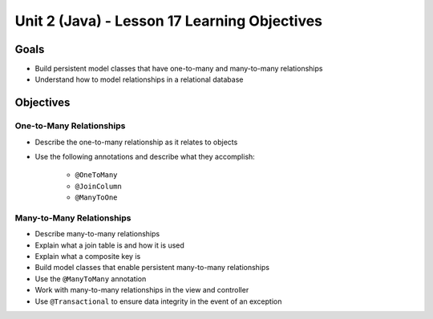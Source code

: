Unit 2 (Java) - Lesson 17 Learning Objectives
=============================================

Goals
-----

- Build persistent model classes that have one-to-many and many-to-many relationships
- Understand how to model relationships in a relational database

Objectives
----------

One-to-Many Relationships
^^^^^^^^^^^^^^^^^^^^^^^^^

- Describe the one-to-many relationship as it relates to objects
- Use the following annotations and describe what they accomplish:

   - ``@OneToMany``
   - ``@JoinColumn``
   - ``@ManyToOne``

Many-to-Many Relationships
^^^^^^^^^^^^^^^^^^^^^^^^^^

- Describe many-to-many relationships
- Explain what a join table is and how it is used
- Explain what a composite key is 
- Build model classes that enable persistent many-to-many relationships
- Use the ``@ManyToMany`` annotation 
- Work with many-to-many relationships in the view and controller
- Use ``@Transactional`` to ensure data integrity in the event of an exception
